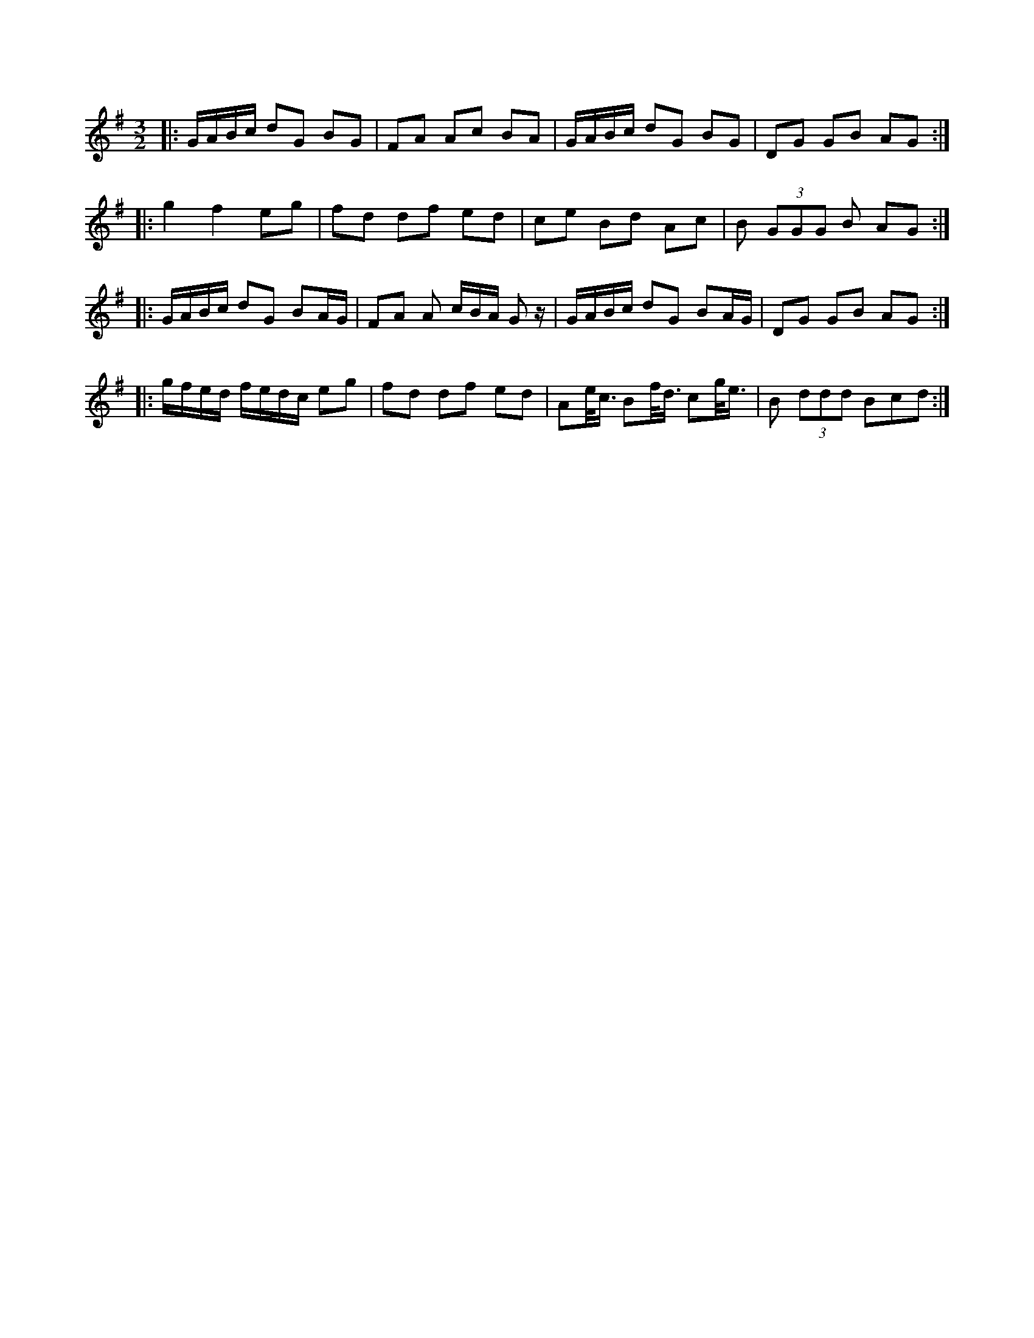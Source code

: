 X:1
R: three-two
M: 3/2
L: 1/8
K: Gmaj
|:G/A/B/c/ dG BG|FA Ac BA|G/A/B/c/ dG BG|DG GB AG:|
|:g2 f2 eg|fd df ed|ce Bd Ac|B (3GGG B AG:|
|:G/A/B/c/ dG BA/G/|FA A c/B/A/ G z/ |G/A/B/c/ dG BA/G/|DG GB AG:|
|:g/f/e/d/ f/e/d/c/ eg|fd df ed|Ae/<c/ Bf/<d/ cg/<e/|B (3ddd Bcd:|
